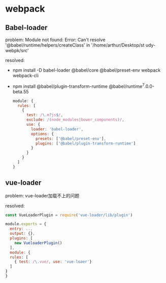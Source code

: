 * webpack

** Babel-loader

   problem:
   Module not found: Error: Can't resolve '@babel/runtime/helpers/createClass' in '/home/arthur/Desktop/st
   udy-webpk/src'

   resolved:
   - npm install -D babel-loader @babel/core @babel/preset-env webpack webpack-cli
   - npm install @babel/plugin-transform-runtime @babel/runtime^7.0.0-beta.55

    #+begin_src javascript
      module: {
        rules: [
          {
            test: /\.m?js$/,
            exclude: /(node_modules|bower_components)/,
            use: {
              loader: 'babel-loader',
              options: {
                presets: ['@babel/preset-env'],
                plugins: ['@babel/plugin-transform-runtime']
              }
            }
          }
        ]
      }

    #+end_src

** vue-loader

   problem:
   vue-loader加载不上的问题

   resolved:
   #+begin_src javascript
     const VueLoaderPlugin = require('vue-loader/lib/plugin')

     module.exports = {
       entry: ..,
       output: {},
       plugins: [
         new VueloaderPlugin()
       ],
       module: {
       rules: [
         { test: /\.vue/, use: 'vue-loaer'}
       ]
     }
     }

   #+end_src

